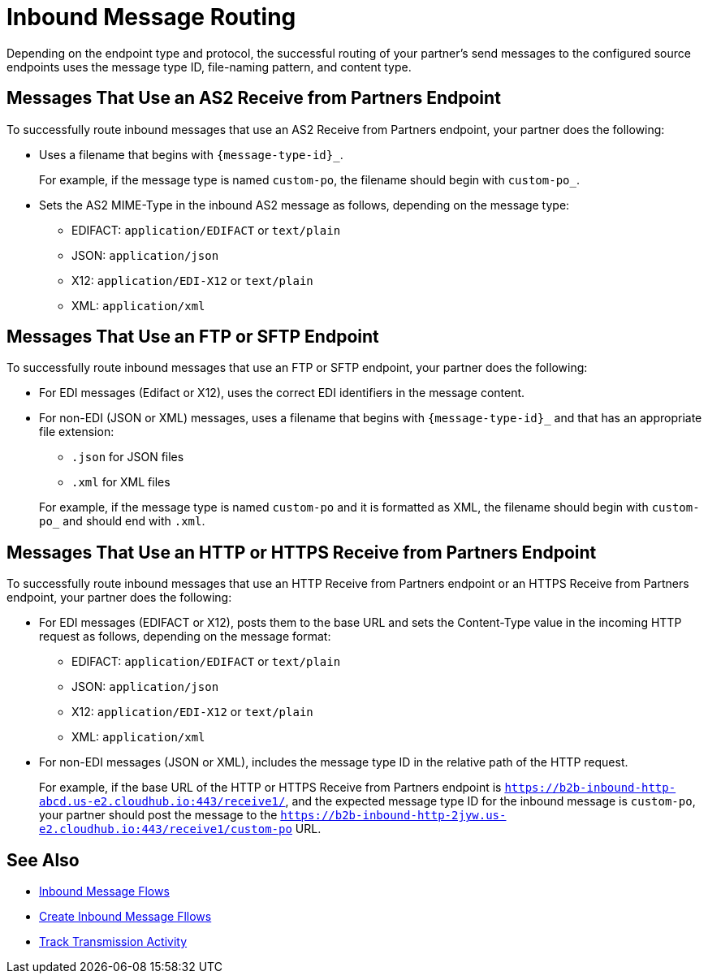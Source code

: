 = Inbound Message Routing

Depending on the endpoint type and protocol, the successful routing of your partner's send messages to the configured source endpoints uses the message type ID, file-naming pattern, and content type.

== Messages That Use an AS2 Receive from Partners Endpoint

To successfully route inbound messages that use an AS2 Receive from Partners endpoint, your partner does the following:

* Uses a filename that begins with `{message-type-id}_`.
+
For example, if the message type is named `custom-po`, the filename should begin with `custom-po_`.
+
* Sets the AS2 MIME-Type in the inbound AS2 message as follows, depending on the message type:

** EDIFACT: `application/EDIFACT` or `text/plain`
** JSON: `application/json`
** X12: `application/EDI-X12` or `text/plain`
** XML: `application/xml`

== Messages That Use an FTP or SFTP Endpoint

To successfully route inbound messages that use an FTP or SFTP endpoint, your partner does the following:

* For EDI messages (Edifact or X12), uses the correct EDI identifiers in the message content.
* For non-EDI (JSON or XML) messages, uses a filename that begins with `{message-type-id}_` and that has an appropriate file extension:
+
** `.json` for JSON files
** `.xml` for XML files


+
For example, if the message type is named `custom-po` and it is formatted as XML, the filename should begin with `custom-po_` and should end with `.xml`.

== Messages That Use an HTTP or HTTPS Receive from Partners Endpoint

To successfully route inbound messages that use an HTTP Receive from Partners endpoint or an HTTPS Receive from Partners endpoint, your partner does the following:

* For EDI messages (EDIFACT or X12), posts them to the base URL and sets the Content-Type value in the incoming HTTP request as follows, depending on the message format:

** EDIFACT: `application/EDIFACT` or `text/plain`
** JSON: `application/json`
** X12: `application/EDI-X12` or `text/plain`
** XML: `application/xml`


* For non-EDI messages (JSON or XML), includes the message type ID in the relative path of the HTTP request.
+
For example, if the base URL of the HTTP or HTTPS Receive from Partners endpoint is `https://b2b-inbound-http-abcd.us-e2.cloudhub.io:443/receive1/`, and the expected message type ID for the inbound message is `custom-po`, your partner should post the message to the `https://b2b-inbound-http-2jyw.us-e2.cloudhub.io:443/receive1/custom-po` URL.

== See Also

* xref:inbound-message-flows.adoc[Inbound Message Flows]
* xref:create-inbound-message-flow.adoc[Create Inbound Message Fllows]
* xref:activity-tracking.adoc[Track Transmission Activity]
